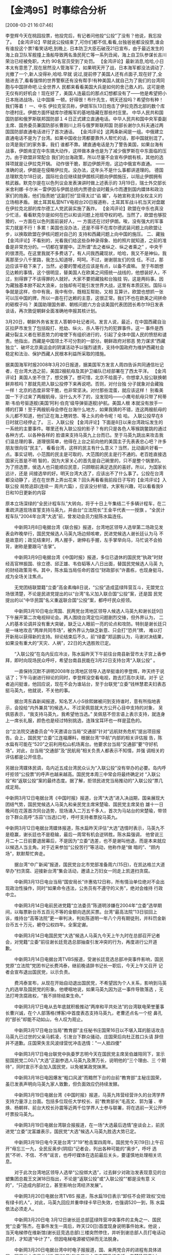 # -*- org -*-

# Time-stamp: <2011-08-04 18:04:42 Thursday by ldw>

#+OPTIONS: ^:nil author:nil timestamp:nil creator:nil H:2

#+STARTUP: indent

* 【金鸿95】时事综合分析

  [2008-03-21 16:07:46]

  
    李登辉今天在桃园投票，他投完后，有记者问他投“公投”了没有？他说，我忘投了。
    【金鸿评论】早就说公投结束了,可你们都不信,看看,台独爸爸都没投票,谁会有谁投这个票?看笑话吧,到晚上.
    日本防卫大臣石破茂21日宣布，由于最近发生的海上自卫队军舰撞上渔船导致两名渔民死亡等一系列丑闻，海上自卫队参谋长吉川荣治已经被免职，大约
90名官员受到了处罚。
    【金鸿评论】最新消息,哈哈,小日本太有意思了,现在居然没人管海军了，如果明天开了战，日本海军都没法调动了.光撤了一个,新人没得补,哈哈.早就
说过,提前停了美国人还有点面子,现在好了,全赔进去了,看看强悍的世界警察还有没有帮手!有种美国人就自己为了我们的台湾同胞与中国拼命吧.让全世界人
民都来看看美国大兵是如何的舍己救人的。这可是绝无仅有的好机会！现在好了，美国人连最后的那点幻想都没有了——他是希望把小日本拖进战场，让中国揍
一顿。好得很！布什先生，明天还投吗？希望你有种！我们等着！
     一、中东
    伊拉克官员称，伊朗军队13日炮击了伊拉克西北部的数个库尔德村庄。伊朗方面怀疑库尔德叛军的基地隐藏在那些村庄里。
    中华人民共和国国防部和俄罗斯联邦国防部１４日正式建立直通电话。中华人民共和国中央军委副主席、国务委员兼国防部长曹刚川上将与俄罗斯联邦国
防部长谢尔久科夫通过两国国防部直通电话进行了首次通话。
    【金鸿评论】这两条新闻是一组。中俄建立直通电话不是为了台湾。如果中国收台湾都要靠外人帮忙的话，那中国就别混了。台湾是我们的家务事，我们
谁都不靠。建直通电话是为了警告美国，如果台海有战事，伊朗肯定在中东搞大动作，这样做本身也是为了减少俄罗斯在中东面临的压力。由于欧盟非常配合
我们的台海政策，所以尽量不会宣布伊朗有核，其他的选择项就是让伊拉克开锅。
   动作很干脆，那边伊朗开炮，这边中俄宣布直通。
   ——准确的说，伊朗是在侵略伊拉克。没办法，这年头不是什么事都讲道理的。
   德国总理默克尔18日说，国际社会应继续就伊朗核问题向伊朗施压，以阻止伊朗拥有核武器。默克尔是在以色列议会发表演讲时做上述表示的
   3月19日，瑞士外交部长米舍利娜·卡尔米－雷伊因与伊朗总统内贾德会谈时戴头巾而遭到国内媒体和政治家们的炮轰，他们指责她“这副打扮”显得太过“谄
媚”，与她宣称支持女权主义的立场相矛盾。
   据土耳其私营NTV电视台20日报道称，土耳其军战斗机当天对盘踞在伊拉克北部的库尔德工人党武装实施了轰炸。
   【金鸿评论】欧盟在中东也真没少忙活，看看默克尔是如何在巴以和谈问题上抢班夺权的吧。当然了，欧盟也够狡猾的，一方面在以色列面前装好人，一
方面还在讨好伊朗。唉，没有强大的军事实力就是不行！多累！美国也没办法，还是不得不在库尔德武装问题上向欧盟让步，以换取欧盟在伊核问题对自己的
支持和西藏问题上向中国的施压。
    二、藏独
    【金鸿评论】不看别的，光看我们给这些杂种录得象、拍的照片就知道，之前的准备是非常充分的。一切都在掌握中。正所谓“去之者纵之、纵之者乘之”
，中央干的很漂亮。在这里我就不多费话了。有人问我西藏现状，哈哈，我又不是神仙，我离那至少八千里路，我怎么知道呀，呵呵。不过，谢谢朋友们的信
任。不过，那边应该平稳下来了，当然，必要的警戒还应该是有点，以备不虞嘛。
   至于布朗想见达赖的事情，这个很明显，替美国人在欧美之间搭统一战线的，他想装好人，不过，别得罪了不该得罪的人就好。大家不要把藏独和台独挂
钩，这是两码事。因为藏独基本掀不起大浪来，台独却有可能引发世界大战，这里有本质区别。国际斗争就是这样，你中有我，我中有你，既相互帮助，又相
互算计。欧盟也想抓一张可以压中国的牌，所以一直在打达赖的主意，这很正常。我们不也在欧美之间拼命的砸楔子吗？
    美国助理国务卿、朝核问题六方会谈美国代表团团长希尔19日发表谈话，再次敦促朝鲜全面准确地申报其核计划。

     3月20日，朝鲜外务省发言人答朝中社记者问。发言人说，最近，在中国西藏自治区拉萨市发生了包括殴打、抢劫、纵火、杀人等行为的犯罪事件。这一
事件是西藏分裂主义者在邪恶势力的唆使下有组织进行的，引起了全体中国人民的愤怒和谴责。他指出，西藏是中国领土不可分割的一部分。朝鲜政府对邪恶
势力谋求“西藏独立”、破坏北京奥运会的阴谋活动予以强烈谴责，支持中国政府为维护西藏社会稳定和法治、保护西藏人民根本利益所采取的措施。

    据美国海军时报2008年3月20日报道，据美国军方发言人周四告诉共同通信社记者，在台湾大选之前，美国2艘航母及其护卫编队已经部署在了西太平洋。
     【金鸿评论】美国人坐不住了，想交换了。想可惜，北京不给面子，你想拿入投公联换朝鲜弃核吗？那就先把入联公投停下来再说吧。否则，对付台独
分子就象对会藏独一样！北京的态度非常干脆，也非常坚决。对付那些混蛋，就应该这样！
    别看美国一下子过来了两艘航母，没什么大不了的，没发现吗——小鹰号航母只带了柯蒂斯·韦伯号驱逐舰(美国‘阿利·伯克’级导弹驱逐舰)护航。美国人根
本就没有放手一搏的打算！至于两艘航母会停在台海什么地方，如果我猜的不错，连这两艘航母的头儿都不知道，他们正在海上瞎转悠、等上头的命令呢！哈
哈。
    入联公投早在8日时就已经停止了。
    三、入联公投
    【金鸿评论】下面是8日以来台湾政坛发生的一系统的主要事件。哪里还有入联公投的影子？有的只是各色人等猴跳鳖跳的通过各种方式、以各种各样的
脸谱来支持马英九上台而已。至于马英九跳出来攻击我们温总理的事，道理很简单，他得在上台之前向他的美国主子先表表忠心吧？许多朋友很向往“民主”，
看看台湾，这样的民主有什么意义？当然，比动画片好看一点。事实证明，小范围的民主是可取的，大范围的民主是行不通的。老百姓直接选国家元首是不明
智的，因为大家关心的首先是自己碗里的，只不是整个锅里的。为了捞选票，侯选人也只能顺应民意，只顾眼前满足选民的喜好。所以，为国家长远计，还是
间接选举的好。明天台湾大选了，应该出不了什么事了。公投在台湾都没动静了，还在在世界上弄出花来？回头再看看我前段日子写的【金鸿评论】入联公投
局势追踪(连续一 周共六篇) ，应该没分析错，大家有兴趣，可以看看我9日和10日更新的内容
 
    原本立场深绿的“全民计程车队”大转向，将于十日上午集结二千多辆计程车，在二重疏洪道现场宣誓支持马英九，并由台“立法院长”王金平代表一一授旗
。“全民计程车队”2004年台湾“大选”前，曾发动会员力挺陈水扁连任。
 
　　中新网3月8日电据台湾《联合报》报道，台湾地区领导人选举第二场政见发表会昨晚举行，国民党候选人马英九场边频咳嗽，民进党候选人谢长廷认为马
不是故意的；政见结束时，两人握手，谢伸右手握，左手掌举向马，马忙说不会拍背，谢称是要跟马“击掌”。
 
　　中新网3月9日电据台湾《中国时报》报道，多位已退休的国民党“执政”时财经高官林振国、徐立德、邱正雄、韦伯韬等人八日出面，替国民党候选人马英
九的财经政策背书。其中，陈水扁当局任命的首位“财政部长”许嘉栋，也现身挺马，成为全场关注焦点。
 
　　无党团结联盟籍“立委”高金素梅8日说，“公投”造成蓝绿阵营互斗，无盟党立场很清楚，不论是民进党提出的以“台湾”名义加入联合国“公投”案，还是国
民党提出的以“中华民国”名义重返联合国“公投”案，都呼吁民众拒领。

　　中新网3月10日电台湾国、民两党台湾地区领导人候选人马英九和谢长廷9日下午展开第二次电视辩论会。两人围绕台湾定位问题剧烈交锋，但外界认为，
二人的基本论调并没有重大突破，缺乏让人眼前一亮的论点和攻防。特别是谢长廷只是一味地攻击“两岸共同市场”，被外界认为缺乏新意、只会打“恐共”牌，
难以打开新局以获得新的支持。辩论结束后不久，前“绿委”郑运鹏认为，马谢对决结果，如果没有重大的“天灾、人祸”，22日的大选胜败已定。

　　“入联公投”在岛内反应冷淡，陈水扁昨天下午前往台南县新营市太子宫上香参拜，即时向现场民众呼吁，希望台南县民能在3月22日支持台湾“入联公投”
。

　　一直保持沉默不讲明2008年台湾地区领导人选举挺谁的李登辉，昨天终于说话了；下午马谢进行辩论的同时，李登辉没空看电视，跑去打高尔夫球。对于
记者追问挺谁，他回应说，现在不会为谁站台，至于台联党“立委”钱林慧君夫妇表态挺马英九，他就说，不关他的事。

　　据台湾东森新闻报道，知名艺人小S徐熙娣被问到支持谁时，意有所指地表示，会投给“内外兼具”的候选人。不过吴佩慈就大方公开心目中支持的对象，
吴佩慈表示，“我支持马英九，我希望他当选。” 吴佩慈不但言语上表示支持，就连身上一席长礼服，颜色也是经过特别挑选，连珠宝耳环也一样是蓝色的。

    台“立法院交通委员会”今天邀请台当局“交通部”针对“远航财务危机”提出项目报告。会上，国民党“立委”江连福爆料，根据台湾“华航”内部的相关评估报
告，陈水扁有可能在“520”之前利用松山机场离台。他要求台当局“交通部”要“守好机场”。对此，台当局“交通部”及“民航局”相关负责人都表示不知情，并强
调相关的评估都是公开信息。

    另据台湾媒体民调，岛内近五成台湾民众认为“入联公投”没有举办的必要。岛内呼吁拒领“公投票”的呼声也越来越高。国民党本周三中常会将最终确定对
“入联公投”和“返联公投”案的最终态度。据了解，拒领民进党当局推动的“入联公投”票几成定局。

    中新网3月12日电据台湾《中国时报》报道，台湾“大选”进入决战期，国亲展现大团结气势，国民党候选人马英九和亲民党主席宋楚瑜、国民党主席吴伯
雄十一日晚间在花莲首次同台造势，现场涌入二万五千多人，首次为马站台的宋楚瑜，带领台下群众高呼“冻蒜”(当选)口号，呼吁支持者票投马英九。

    中新网3月12日电据台湾媒体报道，陈水扁昨天评估“大选”选情时表示，马英九不是稳赢，谢长廷也不是稳输，最后一周常有机会逆转胜。陈水扁强调，
他曾说三月二十二日前要退居幕后，不是因为“立委”选差，也不是谢叫他退，而是本来就应以候选人当主角。对于近来参加“公投苦行”等活动，他称作是“做
暗的”、“顾内场”，默默帮忙奔走。

　　据台湾“中广新闻”报道，国民党台北市党部准备周六(15日)，在凯达格兰大道举办“扫贪腐、迎接新台湾”集会活动，邀请上万妇女一同走上凯道扫贪腐。

　　中新网3月13日电台当局“国安局长”许惠佑12日称，所有情治单位绝对不会出现政治性操作，同时“如果命令违法，公务员有不遵守的义务”，绝对会维持
行政中立。

　　中新网3月14日电前民进党籍“立法委员”陈道明涉嫌在2004年“立委”选举期间，以每票新台币五百元不等的金额向选民买票。台湾“最高法院”13日驳回上
诉，维持台“高等法院”更一审判决，判处陈道明一年八个月有期徒刑，并科罚金新台币五十万元，褫夺公权四年。全案定谳。

　　中新网3月14日电国民党“大选”候选人马英九今天上午九时在总部召开记者会，对党籍“立委”前往谢长廷竞选总部抽查引发冲突的行为，再度进行公开道
歉。

　　中新网3月14日电据台湾TVBS报道，受谢长廷竞选总部冲突事件影响，国民党原“立法院”党团书记长费鸿泰，继前晚请辞书记长一职后，今天上午又召开
记者会宣布退出国民党，以示负责。

　　费鸿泰宣布，从现在开始自动退出国民党，不希望因为个人关系，影响到马英九的选举及国民党的形象。他哽咽地说，如果马英九因为这一事件导致落选
，无法打垮贪腐政权，“我不排除结束生命。”

　　中新网3月17日电从去年底就积极推动“两岸和平共处法”的台湾联电荣誉董事长曹兴诚，在个人部落格(博客)中首度表态支持马英九，老曹还点名一个挖
鼻孔的“部长”却能不动如山，令人叹为观止。

　　中新网3月17日电台当局“教育部”主任秘书庄国荣16日以不堪入耳的脏话攻击马英九已过世的父亲马鹤凌，引发台下群众骚动，庄国荣后向杜正胜口头请
辞但并不道歉。庄国荣失言风波绿营忧冲击选情："一人抵四傻"

　　中新网3月17日电台联党中执委罗志明今天在国民党主席吴伯雄陪同下，宣示挺国民党二00八“大选”正副参选人马英九及萧万长，说明他的“三个理由、三
个期待”，同时宣示不会加入国民党，以免被某政党抹黑。

　　中新网3月18日电因爆发“粗口风波”而黯然下台的台前“教育部”主秘庄国荣，虽已发表声明向马英九家人致歉，但负面效应仍持续发酵。

　　中新网3月19日电据台湾《中国时报》报道，马英九阵营经营许久的台湾学界支持力量浮上台面。包括多位现任大学校长、前“教育部长”毛高文、郭为藩
、李焕、杨朝祥、前台大校长孙震等近两千位学界人士参与联署，将在选前一天公开呼吁票投马英九。

　　中新网3月19日电据台湾联合报报道，在一场“大选最后选情”座谈会上，前民进党“立委”沈富雄表示，国民党“大选”候选人马英九胜选大势已定。

　　中新网3月19日电今天是台湾“3"19”枪击案四周年。国民党今天(19日)上午召开“毋忘三一九，全民反奥步(阴招)”记者会，列出各种可能的“奥步”，呼吁
选民“不听、不信、不传”谣言，也呼吁媒体在选前最后关头，要谨慎地处理相关讯息。

　　对于此次台湾地区领导人选举“公投绑大选”，过去鲜少对政治发表现意见的台塑集团总裁王文渊18日指出，不论是“返联公投”或“入联公投”“都是没有意
义的”，“只造成内部对立，甚至影响台湾经济发展”。
 
　　中新网3月20日电据台湾TVBS 报道，陈水扁19日表示“卸任不会把‘政权’交给有绿卡的人”，对此，马英九回应并重申绿卡早已失效，也强调520一到，陈
水扁依法必须走人。
 
　　中新网3月20日电 3月12日谢长廷总部蓝绿阵营冲突事件的主角之一、国民党“立委”陈杰，在事件发生一周后，昨天(20日)首度现身说明事件始末。他说
，当天电梯停在维新馆(谢长廷竞选总部)三楼突然停住，并听到谢总部人员打电话动员时，才知道“中计了”，但因电梯电源被切掉而无法脱身。
 
　　中新网3月20日电据台湾中时电子报报道，国、亲两党合并的进程有具体进展。国民党主席吴伯雄昨天(19日)和亲民党主席宋楚瑜通电话。宋楚瑜同意“大
选”后国亲合并，但强调他个人不要任何位子。吴伯雄则说，国民党还是会用最“尊崇”的方式迎接宋楚瑜；至于要给宋楚瑜什么名衔，他将向国民党荣誉主席
连战请示后决定。
 
　　中新网3月20日电陈水扁20日表示，22日“大选”投票后，不管谁当选，他个人任期到5月19日都要离任、都要交棒，接下来的工作，就是把“政权”交接做好
。
 
　　中新网3月20日电据台湾TVBS电视台报道，一直迟不表态的李登辉，今天下午召开记者会，表示自己的一票会投给民进党候选人谢长廷。
 
　　中新网3月21日电民进党籍台南市议员王定宇服务处，昨天上午接获恐吓电话，对方扬言要赏给谢长廷一颗子弹，警方立刻组成专案小组，昨晚逮获一名
蔡姓男子，依法送办。

　　中新网3月21日电台湾中华视听传播基金会董事长许安进20日号召逾百位地下电台业者挺马英九，坚决反对选举前的任何“奥步”(烂招)。谈到艺人江霞最
近的言行，许安进笑着说，大家都有表态的自由，但请不要攻击别人。

　　中新网3月21日电台湾“独派”大老辜宽敏20日为民进党搭档候选人谢长廷与苏贞昌拉票，脱口抱怨吕秀莲“成事不足，败事有余”。
